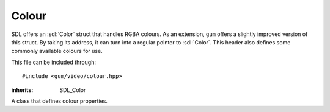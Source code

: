 .. default-domain:: cpp
.. highlight:: cpp
.. _gum-video-colour:

Colour
=======

SDL offers an :sdl:`Color` struct that handles RGBA colours. As an extension, ``gum`` offers a slightly improved
version of this struct. By taking its address, it can turn into a regular pointer to :sdl:`Color`. This header also
defines some commonly available colours for use.

This file can be included through::

    #include <gum/video/colour.hpp>

.. namespace:: sdl

.. class:: colour

    :inherits: SDL_Color

    A class that defines colour properties.

    .. member:: uint8_t r

        Specifies the red colour. Should be in the range of 0 to 255.
    .. member:: uint8_t g

        Specifies the green colour. Should be in the range of 0 to 255.
    .. member:: uint8_t b

        Specifies the blue colour. Should be in the range of 0 to 255.
    .. member:: uint8_t a

        Specifies the alpha (transparency) setting. Should be in the range of 0 to 255.
        0 means transparent, 255 means translucent.

    .. function:: colour() noexcept

        The default constructor. Defines the colour black.
    .. function:: colour(uint8_t r, uint8_t g, uint8_t b, uint8_t a = 255) noexcept

        Constructs a colour from the given RGBA values.

    .. member:: static const colour red
                static const colour green
                static const colour blue
                static const colour black
                static const colour white
                static const colour transparent
                static const colour yellow
                static const colour magenta
                static const colour cyan

        Defines common colours to use.

.. type:: color

    Defines an alias to use :class:`colour` with en_US spelling.
